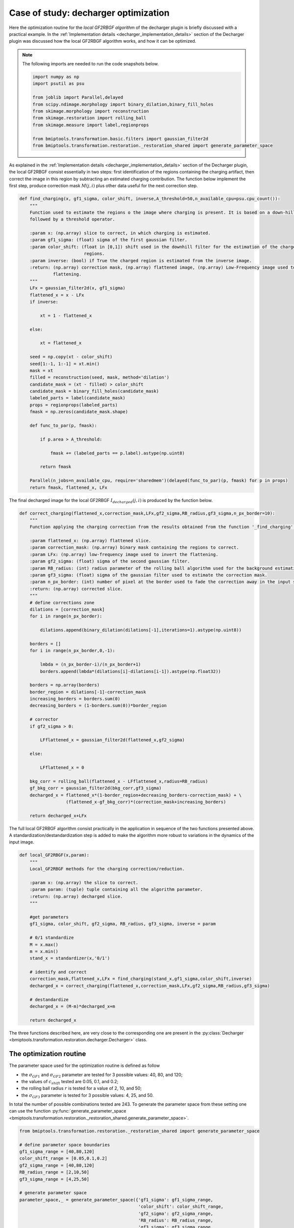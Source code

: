 =====================================
Case of study: decharger optimization
=====================================


Here the optimization routine for the *local GF2RBGF algorithm* of the decharger plugin is briefly discussed with a
practical example. In the :ref:`Implementation details <decharger_implementation_details>` section of the Decharger
plugin was discussed how the local GF2RBGF algorithm works, and how it can be optimized.

.. note::

    The following imports are needed to run the code snapshots below.

    .. code-block::


        import numpy as np
        import psutil as psu

        from joblib import Parallel,delayed
        from scipy.ndimage.morphology import binary_dilation,binary_fill_holes
        from skimage.morphology import reconstruction
        from skimage.restoration import rolling_ball
        from skimage.measure import label,regionprops

        from bmiptools.transformation.basic.filters import gaussian_filter2d
        from bmiptools.transformation.restoration._restoration_shared import generate_parameter_space


As explained in the  :ref:`Implementation details <decharger_implementation_details>` section of the Decharger
plugin, the local GF2RBGF consist essentially in two steps: first identification of the regions containing the charging
artifact, then correct the image in this region by subtracting an estimated charging contribution. The function
below implement the first step, produce correction mask :math:`M(j,i)` plus other data useful for the next correction
step.


.. code-block::


    def find_charging(x, gf1_sigma, color_shift, inverse,A_threshold=50,n_available_cpu=psu.cpu_count()):
        """
        Function used to estimate the regions o the image where charging is present. It is based on a down-hill filter
        followed by a threshold operator.

        :param x: (np.array) slice to correct, in which charging is estimated.
        :param gf1_sigma: (float) sigma of the first gaussian filter.
        :param color_shift: (float in [0,1]) shift used in the downhill filter for the estimation of the charged
                             regions.
        :param inverse: (bool) if True the charged region is estimated from the inverse image.
        :return: (np.array) correction mask, (np.array) flattened image, (np.array) Low-Frequency image used to invert
                 flattening.
        """
        LFx = gaussian_filter2d(x, gf1_sigma)
        flattened_x = x - LFx
        if inverse:

            xt = 1 - flattened_x

        else:

            xt = flattened_x

        seed = np.copy(xt - color_shift)
        seed[1:-1, 1:-1] = xt.min()
        mask = xt
        filled = reconstruction(seed, mask, method='dilation')
        candidate_mask = (xt - filled) > color_shift
        candidate_mask = binary_fill_holes(candidate_mask)
        labeled_parts = label(candidate_mask)
        props = regionprops(labeled_parts)
        fmask = np.zeros(candidate_mask.shape)

        def func_to_par(p, fmask):

            if p.area > A_threshold:

                fmask += (labeled_parts == p.label).astype(np.uint8)

            return fmask

        Parallel(n_jobs=n_available_cpu, require='sharedmem')(delayed(func_to_par)(p, fmask) for p in props)
        return fmask, flattened_x, LFx


The final decharged image for the local GF2RBGF :math:`I_{decharged}(j,i)` is produced by the function below.


.. code-block::


    def correct_charging(flattened_x,correction_mask,LFx,gf2_sigma,RB_radius,gf3_sigma,n_px_border=10):
        """
        Function applying the charging correction from the results obtained from the function '_find_charging'.

        :param flattened_x: (np.array) flattened slice.
        :param correction_mask: (np.array) binary mask containing the regions to correct.
        :param LFx: (np.array) low-frequency image used to invert the flattening.
        :param gf2_sigma: (float) sigma of the second gaussian filter.
        :param RB_radius: (int) radius parameter of the rolling ball algorithm used for the background estimation.
        :param gf3_sigma: (float) sigma of the gaussian filter used to estimate the correction mask.
        :param n_px_border: (int) number of pixel at the border used to fade the correction away in the input slice.
        :return: (np.array) corrected slice.
        """
        # define corrections zone
        dilations = [correction_mask]
        for i in range(n_px_border):

            dilations.append(binary_dilation(dilations[-1],iterations=1).astype(np.uint8))

        borders = []
        for i in range(n_px_border,0,-1):

            lmbda = (n_px_border-i)/(n_px_border+1)
            borders.append(lmbda*(dilations[i]-dilations[i-1]).astype(np.float32))

        borders = np.array(borders)
        border_region = dilations[-1]-correction_mask
        increasing_borders = borders.sum(0)
        decreasing_borders = (1-borders.sum(0))*border_region

        # corrector
        if gf2_sigma > 0:

            LFflattened_x = gaussian_filter2d(flattened_x,gf2_sigma)

        else:

            LFflattened_x = 0

        bkg_corr = rolling_ball(flattened_x - LFflattened_x,radius=RB_radius)
        gf_bkg_corr = gaussian_filter2d(bkg_corr,gf3_sigma)
        decharged_x = flattened_x*(1-border_region+decreasing_borders-correction_mask) + \
                      (flattened_x-gf_bkg_corr)*(correction_mask+increasing_borders)

        return decharged_x+LFx


The full local GF2RBGF algorithm consist practically in the application in sequence of the two functions presented
above. A standardization/destandardization step is added to make the algorithm more robust to variations in the
dynamics of the input image.


.. code-block::


    def local_GF2RBGF(x,param):
        """
        Local_GF2RBGF methods for the charging correction/reduction.

        :param x: (np.array) the slice to correct.
        :param param: (tuple) tuple containing all the algorithm parameter.
        :return: (np.array) decharged slice.
        """

        #get parameters
        gf1_sigma, color_shift, gf2_sigma, RB_radius, gf3_sigma, inverse = param

        # 0/1 standardize
        M = x.max()
        m = x.min()
        stand_x = standardizer(x,'0/1')

        # identify and correct
        correction_mask,flattened_x,LFx = find_charging(stand_x,gf1_sigma,color_shift,inverse)
        decharged_x = correct_charging(flattened_x,correction_mask,LFx,gf2_sigma,RB_radius,gf3_sigma)

        # destandardize
        decharged_x = (M-m)*decharged_x+m

        return decharged_x

The three functions described here, are very close to the corresponding one are present in the :py:class:`Decharger
<bmiptools.transformation.restoration.decharger.Decharger>` class.


The optimization routine
========================


The parameter space used for the optimization routine is defined as follow


* the :math:`\sigma_{GF1}` and :math:`\sigma_{GF2}` parameter are tested for 3 possible values: 40, 80, and 120;

* the values of :math:`c_{shift}` tested are 0.05, 0.1, and 0.2;

* the rolling ball radius :math:`r` is tested for a value of 2, 10, and 50;

* the :math:`\sigma_{GF3}` parameter is tested for 3 possible values: 4, 25, and 50.


In total the number of possible combinations tested are 243. To generate the parameter space from these setting one can
use the function :py:func:`generate_parameter_space <bmiptools.transformation.restoration._restoration_shared.generate_parameter_space>`.


.. code-block::


    from bmiptools.transformation.restoration._restoration_shared import generate_parameter_space

    # define parameter space boundaries
    gf1_sigma_range = [40,80,120]
    color_shift_range = [0.05,0.1,0.2]
    gf2_sigma_range = [40,80,120]
    RB_radius_range = [2,10,50]
    gf3_sigma_range = [4,25,50]

    # generate parameter space
    parameter_space,_ = generate_parameter_space({'gf1_sigma': gf1_sigma_range,
                                                  'color_shift': color_shift_range,
                                                  'gf2_sigma': gf2_sigma_range,
                                                  'RB_radius': RB_radius_range,
                                                  'gf3_sigma': gf3_sigma_range,
                                                  'inverse': [True]})
    print('Total number of parameters combination: ',len(parameter_space))

.. note::

   The example used here is a case of inverse charging: the shift in brightness is towards lower brightness level
   rather than the opposite, as in the usual charging. That is way the parameter space contains also the ``inverse``
   parameter which is always ``True``.


According to the optimization procedure presented in the :ref:`Implementation details
<decharger_implementation_details>` section of this plugin, pairs of charged-decharged regions :math:`(Q,Q^s)` used in
to compute the loss, can be obtained using the function below.


.. code-block::


    def get_loss_optimization_mask_pairs(cmask, dilation_iteration=10, N_charged_regions_for_optimization=20):
        """
        Compute the pairs charged region / uncharged region pairs needed for the computation of the Decharger loss.

        :param cmask: (np.array) mask with all the estimated charged regions
        :param dilation_iteration: (int) umber of dilation done to correction mask in order define the region in which
                                   charging is not present but the histogram is still comparable with the one obtained
                                   from the region in  which charging is present.
        :param N_charged_regions_for_optimization: (int) maximum number of regions considered in a correction mask for
                                                   the loss computation. The region selected are the one with the
                                                   biggest areas.
        :return: (list of np.array) list of couples of masks for the charged region and its surrounding uncharged region.
        """
        labeled_cmask, Nlabels = label(cmask, return_num=True)
        prop_cmask = regionprops(labeled_cmask)
        area_label_pair = [[item.area, item.label] for item in prop_cmask]
        sorted_area_label_pair = sorted(area_label_pair, reverse=True)
        masks_pairs = []
        for _, l in sorted_area_label_pair[:N_charged_regions_for_optimization]:

            sel_cmask = (labeled_cmask == l).astype(np.int8)
            s1 = binary_dilation(sel_cmask, iterations=dilation_iteration).astype(np.int8)
            s2 = binary_dilation(s1, iterations=2 * dilation_iteration).astype(np.int8)
            sel_gmask = s2 - s1
            sel_gmask = ((sel_gmask-binary_dilation(cmask,
                                                    iterations=dilation_iteration).astype(np.int8))>0).astype(np.int8)
            masks_pairs.append((sel_cmask, sel_gmask))

        return masks_pairs


Given the pairs :math:`(Q,Q^s)`, the loss
:math:`\mathcal{L}[c_{shift},\sigma_{GF_1},\sigma_{GF_2},r,\sigma_{GF_3}](I,Q,Q^s)` is computed with the function below.


.. code-block::


    def l1(p, q):
        """
        l1 distance between normalized p and q.
        """

        return np.sum(np.abs(p / np.sum(p) - q / np.sum(q)))

    def compute_loss(sl, mask_pairs):
        """
        Compute the loss function for the decharger.

        :param sl: (np.array) slice on which the loss is evaluated.
        :param mask_pairs: (list of np.arrays) masks of the charged/uncharged region pairs used to compute the loss.
        :return: (float) the loss value.
        """
        sl_norm = (sl - sl.min()) / (sl.max() - sl.min()) * 256
        loss = 0
        for m_c, m_b in mask_pairs:

            val_c = sl_norm.flatten()[m_c.flatten() == 1]
            h_c, _ = np.histogram(val_c, bins=256, range=(0, 256), density=True)
            val_b = sl_norm.flatten()[m_b.flatten() == 1]
            h_b, _ = np.histogram(val_b, bins=256, range=(0, 256), density=True)
            loss += l1(h_c, h_b)

        return loss / len(mask_pairs)


Assuming to apply the optimization routine on the slice ``sl`` of some stack. The code below should be used to compute
the loss function for each parameter combination.


.. code-block::

    sl = ...     # slice used for the decharger optimization routine

    # compute the loss
    loss = []
    for p in parameter_space:

        # get parameter combination
        gf1_sigma, color_shift, gf2_sigma, RB_radius, gf3_sigma,inverse = p

        # estimate correction mask
        cmask, flat_slice, LFslice = find_charging(sl, gf1_sigma, color_shift, inverse)

        # correct slice and compute the loss value
        if np.sum(cmask) != 0:

            mask_pairs = get_loss_optimization_mask_pairs(cmask)
            corrected_slice = correct_charging(flat_slice, cmask, LFslice, gf2_sigma, RB_radius, gf3_sigma)
            l = compute_loss(corrected_slice, mask_pairs)
            loss.append(l)

        else:

            loss.append(np.inf)


Clearly, the best parameters are the one corresponding to the lowest value of the loss.


.. code-block::

    # print best parameters
    best_idx = np.argmin(loss)
    print('Best parameter combinations: ',parameter_space[best_idx])
    print('Loss = {}'.format(loss[best_idx]))


The optimization routine described here, contains all the essential steps which are present in the :py:class:`Decharger
<bmiptools.transformation.restoration.decharger.Decharger>` class.


Results
=======


Consider the image below as input for the algorithm. The inverse charging artifacts are clearly visible in the upper
half of the image.


.. image:: ../_images/Miscellaneous/decharger_optimization/original.png
   :class: align-center
   :width: 700px
   :height: 700px
   :scale: 42

The loss value for all the 243 combinations is showed in the graph below.


.. image:: ../_images/Miscellaneous/decharger_optimization/loss_values.png
   :class: align-center
   :width: 1923px
   :height: 1015px
   :scale: 40


Being not completely clear how the loss function look like, it can be useful to zoom around the global minimum of the
loss, as showed in the graph below.


.. image:: ../_images/Miscellaneous/decharger_optimization/loss_values_zoom.png
   :class: align-center
   :width: 1923px
   :height: 1015px
   :scale: 40


The best parameter combination corresponds to the loss value
:math:`\mathcal{L}[c_{shift},\sigma_{GF_1},\sigma_{GF_2},r,\sigma_{GF_3}] = 0.5344`, which gives the visual result
below.


.. |fig-1| image:: ../_images/Miscellaneous/decharger_optimization/original.png
   :class: align-left
   :width: 700px
   :height: 700px
   :scale: 42


.. |fig0| image:: ../_images/Miscellaneous/decharger_optimization/global_minimum.png
   :class: align-right
   :width: 700px
   :height: 700px
   :scale: 42


|fig-1| |fig0|


Clearly, different values of the loss correspond to different level of decharging. The animation below show how the
filter quality changes in different points of the loss, confirming empirically that the loss function used is able
to capture the idea of image wit less level of (inverse, in this case) charging .


.. image:: ../_images/Miscellaneous/decharger_optimization/animation.gif
   :class: align-center
   :width: 706px
   :height: 841px
   :scale: 80


To give a closer look at the different visual results, the different images showed above compared with the one
obtained with the best parameter combination are available below.


**Global minimum vs Local minimum**

On the right, one can see the result produced with the parameter combination corresponding to a local minimum of
the loss (:math:`\mathcal{L}[c_{shift},\sigma_{GF_1},\sigma_{GF_2},r,\sigma_{GF_3}] = 0.6950`).


.. |fig1| image:: ../_images/Miscellaneous/decharger_optimization/global_minimum.png
   :class: align-left
   :width: 700px
   :height: 700px
   :scale: 42


.. |fig2| image:: ../_images/Miscellaneous/decharger_optimization/local_minimum.png
   :class: align-right
   :width: 700px
   :height: 700px
   :scale: 42


|fig1| |fig2|


There is not much difference between the one corresponding to the global and local minimum.


**Global minimum vs Away from minimum**

On the right, one can see the result produced with the parameter combination corresponding to a value in between a
local maximum and the global minimum of the loss
(:math:`\mathcal{L}[c_{shift},\sigma_{GF_1},\sigma_{GF_2},r,\sigma_{GF_3}] = 1.4365`).


.. |fig5| image:: ../_images/Miscellaneous/decharger_optimization/global_minimum.png
   :class: align-left
   :width: 700px
   :height: 700px
   :scale: 42


.. |fig6| image:: ../_images/Miscellaneous/decharger_optimization/away_global_minimum.png
   :class: align-right
   :width: 700px
   :height: 700px
   :scale: 42


|fig5| |fig6|


**Global minimum vs Local maximum**

On the right, one can see the result produced with the parameter combination corresponding to a local maximum of
the loss (:math:`\mathcal{L}[c_{shift},\sigma_{GF_1},\sigma_{GF_2},r,\sigma_{GF_3}] = 1.9672`)


.. |fig3| image:: ../_images/Miscellaneous/decharger_optimization/global_minimum.png
   :class: align-left
   :width: 700px
   :height: 700px
   :scale: 42


.. |fig4| image:: ../_images/Miscellaneous/decharger_optimization/local_maximum.png
   :class: align-right
   :width: 700px
   :height: 700px
   :scale: 42


|fig3| |fig4|


Being completely far away from the global minimum, the charging artifact is practically left unchanged.



.. note::

   The script used to produce the images displayed can be found `here <https://gitlab.mpikg.mpg.de/curcuraci/bmiptools
   /-/tree/master/examples/documentation_scripts/Miscellaneous/decharger_optimization>`_. To reproduce the images showed
   above one may consult the `examples/documentation_scritps folder <https://gitlab.mpikg.mpg.de/curcuraci/bmiptools/-/
   tree/master/examples/documentation_scripts>`_, where is explained how to run the example scripts and where one can
   find all the necessary input data.


